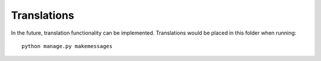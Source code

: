 Translations
============

In the future, translation functionality can be implemented. Translations would be placed in this folder when running::

    python manage.py makemessages
